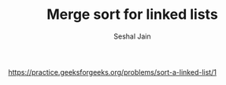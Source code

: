 #+TITLE: Merge sort for linked lists
#+AUTHOR: Seshal Jain
#+TAGS[]: ll
https://practice.geeksforgeeks.org/problems/sort-a-linked-list/1
